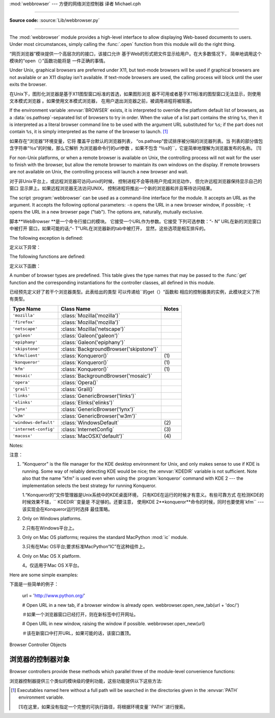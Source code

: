 :mod:`webbrowser` --- 方便的网络浏览控制器 译者 Michael.cph

=======================================================

.. module:: webbrowser
   :synopsis: Easy-to-use controller for Web browsers.
.. moduleauthor:: Fred L. Drake, Jr. <fdrake@acm.org>
.. sectionauthor:: Fred L. Drake, Jr. <fdrake@acm.org>

**Source code:** :source:`Lib/webbrowser.py`

--------------

The :mod:`webbrowser` module provides a high-level interface to allow displaying
Web-based documents to users. Under most circumstances, simply calling the
:func:`.open` function from this module will do the right thing.

“网页浏览器”模块提供一个高层次的的接口，该接口允许
基于Web的形式把文件显示给用户。在大多数情况下，
简单地调用这个模块的“open（）”函数功能将是
一件正确的事情。


Under Unix, graphical browsers are preferred under X11, but text-mode browsers
will be used if graphical browsers are not available or an X11 display isn't
available.  If text-mode browsers are used, the calling process will block until
the user exits the browser.

在Unix下，图形化浏览器是基于X11图型窗口标准的首选，如果图形浏览
器不可用或者基于X11标准的图型窗口无法显示，则使用文本模式浏览器
。如果使用文本模式浏览器，
在用户退出浏览器之前，被调用进程将被阻塞。



If the environment variable :envvar:`BROWSER` exists, it is interpreted to
override the platform default list of browsers, as a :data:`os.pathsep`-separated
list of browsers to try in order.  When the value of a list part contains the
string ``%s``, then it is  interpreted as a literal browser command line to be
used with the argument URL substituted for ``%s``; if the part does not contain
``%s``, it is simply interpreted as the name of the browser to launch. [1]_

如果存在“浏览器”环境变量，它将
覆盖平台默认的浏览器列表，
“os.pathsep”尝试排序被分隔的浏览器列表。当
列表的部分值包含字符串“％s”的时候，那么它解析
为浏览器命令行的url参数
，如果不包含
“％s的``，它是简单地理解为浏览器发布的名称。
[1]



For non-Unix platforms, or when a remote browser is available on Unix, the
controlling process will not wait for the user to finish with the browser, but
allow the remote browser to maintain its own windows on the display.  If remote
browsers are not available on Unix, the controlling process will launch a new
browser and wait.

对于非Unix平台上，或远程浏览器可访问unix的时候，
控制进程不会等待用户完成浏览动作，
但允许远程浏览器保持显示自己的窗口
显示屏上。如果远程浏览器无法访问UNIX，
控制进程将推出一个新的浏览器和并且等待访问结果。


The script :program:`webbrowser` can be used as a command-line interface for the
module. It accepts an URL as the argument. It accepts the following optional
parameters: ``-n`` opens the URL in a new browser window, if possible;
``-t`` opens the URL in a new browser page ("tab"). The options are,
naturally, mutually exclusive.

脚本**WebBrowser **是一个命令行接口的模块。
它接受一个URL作为参数。它接受
下列可选参数：“- N” URL在新的浏览窗口中被打开
窗口，如果可能的话;“- T”URL在浏览器新的tab中被打开，
显然，这些选项是相互排斥的。

The following exception is defined:

定义以下异常：


.. exception:: Error

   Exception raised when a browser control error occurs.

   当浏览器发生错误抛出该异常。


The following functions are defined:

定义以下函数：


.. function:: open(url, new=0, autoraise=True)

   Display *url* using the default browser. If *new* is 0, the *url* is opened
   in the same browser window if possible.  If *new* is 1, a new browser window
   is opened if possible.  If *new* is 2, a new browser page ("tab") is opened
   if possible.  If *autoraise* is ``True``, the window is raised if possible
   (note that under many window managers this will occur regardless of the
   setting of this variable).

   使用默认的浏器览显示* URL* 。如果*new*等于0，则*url *
   会在同一浏览器窗口打开。如果*new*等于 1，
   则打开新的浏览器窗口。如果*新* 2，则在浏览器
   打开一个新的标签(tab)。如果* autoraise *
   ``true ``，则浏览器窗口显示在最前面（注意，在多数
   窗口管理器中，如果设置了此变量，不管怎么样，这种情况就会出现。

   Note that on some platforms, trying to open a filename using this function,
   may work and start the operating system's associated program.  However, this
   is neither supported nor portable.

   请注意，在某些平台上，使用此函数试图打开一个文件名的时候
   ，可能会启动系统的相关
   的程序然而，这是既不支持也不可移植。



.. function:: open_new(url)

   Open *url* in a new window of the default browser, if possible, otherwise, open
   *url* in the only browser window.

   如果可能的话，使用默认的浏器览，在一个新的浏览窗口显示* URL* ，
   否则，仅在浏览器窗口中打开*网址*。

.. function:: open_new_tab(url)

   Open *url* in a new page ("tab") of the default browser, if possible, otherwise
   equivalent to :func:`open_new`.

   如果可能的话，打开默认浏览器一个新（“tab”）窗口，并显示* URL *，
   否则相当于“open_new ()``.


.. function:: get(using=None)

   Return a controller object for the browser type *using*.  If *using* is
   ``None``, return a controller for a default browser appropriate to the
   caller's environment.

   使用的浏览器类型*using *返回一个控制器对象。如果如果
   *using*是“None”，则根据调用者的环境，返回一个合适默认浏览器的控制器。



.. function:: register(name, constructor, instance=None)

   Register the browser type *name*.  Once a browser type is registered, the
   :func:`get` function can return a controller for that browser type.  If
   *instance* is not provided, or is ``None``, *constructor* will be called without
   parameters to create an instance when needed.  If *instance* is provided,
   *constructor* will never be called, and may be ``None``.

   注册浏览器类型*name*一旦注册了浏览器类型
   ，``get（）“函数可以该浏览器类型的控制器
   。如果*instance*没有提供，或者是“None”，
   当需要的时候，将根据无参构造函数*constructor*
   创建一个实例。如果有提供*instance*,z则*constructor*
   将永远不会被调用，并且可能是``None``。


   This entry point is only useful if you plan to either set the :envvar:`BROWSER`
   variable or call :func:`get` with a nonempty argument matching the name of a
   handler you declare.

   这个切入点只有在你打算设置
   “BROWSER”变量或调用一个非空参数``get（)``函数并且该函数和声明的句柄名字符合的时候，才能生效。
   你声明一个处理程序的名称相匹配的。

A number of browser types are predefined.  This table gives the type names that
may be passed to the :func:`get` function and the corresponding instantiations
for the controller classes, all defined in this module.

已经预先定义好了若干个浏览器类型。此表给出的类型
可以传递给``的get（）“函数和
相应的控制器类的实例，此模块定义了所有类型。


+-----------------------+-----------------------------------------+-------+
| Type Name             | Class Name                              | Notes |
+=======================+=========================================+=======+
| ``'mozilla'``         | :class:`Mozilla('mozilla')`             |       |
+-----------------------+-----------------------------------------+-------+
| ``'firefox'``         | :class:`Mozilla('mozilla')`             |       |
+-----------------------+-----------------------------------------+-------+
| ``'netscape'``        | :class:`Mozilla('netscape')`            |       |
+-----------------------+-----------------------------------------+-------+
| ``'galeon'``          | :class:`Galeon('galeon')`               |       |
+-----------------------+-----------------------------------------+-------+
| ``'epiphany'``        | :class:`Galeon('epiphany')`             |       |
+-----------------------+-----------------------------------------+-------+
| ``'skipstone'``       | :class:`BackgroundBrowser('skipstone')` |       |
+-----------------------+-----------------------------------------+-------+
| ``'kfmclient'``       | :class:`Konqueror()`                    | \(1)  |
+-----------------------+-----------------------------------------+-------+
| ``'konqueror'``       | :class:`Konqueror()`                    | \(1)  |
+-----------------------+-----------------------------------------+-------+
| ``'kfm'``             | :class:`Konqueror()`                    | \(1)  |
+-----------------------+-----------------------------------------+-------+
| ``'mosaic'``          | :class:`BackgroundBrowser('mosaic')`    |       |
+-----------------------+-----------------------------------------+-------+
| ``'opera'``           | :class:`Opera()`                        |       |
+-----------------------+-----------------------------------------+-------+
| ``'grail'``           | :class:`Grail()`                        |       |
+-----------------------+-----------------------------------------+-------+
| ``'links'``           | :class:`GenericBrowser('links')`        |       |
+-----------------------+-----------------------------------------+-------+
| ``'elinks'``          | :class:`Elinks('elinks')`               |       |
+-----------------------+-----------------------------------------+-------+
| ``'lynx'``            | :class:`GenericBrowser('lynx')`         |       |
+-----------------------+-----------------------------------------+-------+
| ``'w3m'``             | :class:`GenericBrowser('w3m')`          |       |
+-----------------------+-----------------------------------------+-------+
| ``'windows-default'`` | :class:`WindowsDefault`                 | \(2)  |
+-----------------------+-----------------------------------------+-------+
| ``'internet-config'`` | :class:`InternetConfig`                 | \(3)  |
+-----------------------+-----------------------------------------+-------+
| ``'macosx'``          | :class:`MacOSX('default')`              | \(4)  |
+-----------------------+-----------------------------------------+-------+

Notes:

注意：

(1)
   "Konqueror" is the file manager for the KDE desktop environment for Unix, and
   only makes sense to use if KDE is running.  Some way of reliably detecting KDE
   would be nice; the :envvar:`KDEDIR` variable is not sufficient.  Note also that
   the name "kfm" is used even when using the :program:`konqueror` command with KDE
   2 --- the implementation selects the best strategy for running Konqueror.

   1.“Konqueror的”文件管理器是Unix系统中的KDE桌面环境，
   只有KDE在运行的时候才有意义。有些可靠方式
   在检测KDE的时候效果不错，`` KDEDIR``变量是
   不足够的。还要注意，
   使用KDE 2**konqueror**命令的时候，同时也要使用`kfm`` ---该实现会在Konqueror运行时选择
   最佳策略。


(2)
   Only on Windows platforms.

   2.只有在Windows平台上。

(3)
   Only on Mac OS platforms; requires the standard MacPython :mod:`ic` module.

   3.只有在Mac OS平台;要求标准MacPython“IC”在这种组件上。

(4)
   Only on Mac OS X platform.

   4。仅适用于Mac OS X平台。

Here are some simple examples::

下面是一些简单的例子：

   url = 'http://www.python.org/'

   # Open URL in a new tab, if a browser window is already open.
   webbrowser.open_new_tab(url + 'doc/')

   ＃如果一个浏览器窗口已经打开，则在新标签中打开网址。

   # Open URL in new window, raising the window if possible.
   webbrowser.open_new(url)

   ＃该在新窗口中打开URL，如果可能的话，该窗口置顶。


.. _browser-controllers:

Browser Controller Objects

浏览器的控制器对象
--------------------------

Browser controllers provide these methods which parallel three of the
module-level convenience functions:

浏览器控制器提供三个类似的模块级的便利功能，这些功能提供以下这些方法:


.. method:: controller.open(url, new=0, autoraise=True)

   Display *url* using the browser handled by this controller. If *new* is 1, a new
   browser window is opened if possible. If *new* is 2, a new browser page ("tab")
   is opened if possible.

   浏览器使用此控制器处理显示*url *。如果*new*等于 1，则一个新的浏览器窗口打开，
   如*new* 等于如果*新*2，则打开一个新的浏览器页面（“标签”）。


.. method:: controller.open_new(url)

   Open *url* in a new window of the browser handled by this controller, if
   possible, otherwise, open *url* in the only browser window.  Alias
   :func:`open_new`.

   *使用此控制器处理显示*url *然后显示在新的浏览窗口，否则，
   在当前在浏览器中打开* URL *window.别名是“open_new ()``.


.. method:: controller.open_new_tab(url)

   Open *url* in a new page ("tab") of the browser handled by this controller, if
   possible, otherwise equivalent to :func:`open_new`.

   *使用此控制器处理显示*url *然后显示在新的浏览窗口，否则就相当于`` open_new ()``.


.. rubric:: Footnotes

   备注：

.. [1] Executables named here without a full path will be searched in the
       directories given in the :envvar:`PATH` environment variable.

       [1]在这里，如果没有指定一个完整的可执行路径，将根据环境变量``PATH``进行搜索。




